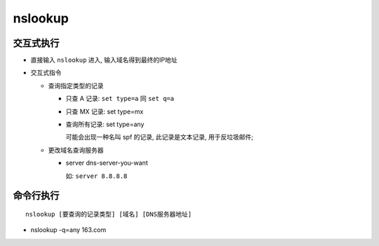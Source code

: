 .. _nslookup_basic:

nslookup
======================================================================

交互式执行
------------------------------------------------------------

- 直接输入 ``nslookup`` 进入, 输入域名得到最终的IP地址
- 交互式指令

  - 查询指定类型的记录

    - 只查 A 记录: ``set type=a`` 同 ``set q=a``
    - 只查 MX 记录: set type=mx
    - 查询所有记录: set type=any

      可能会出现一种名叫 spf 的记录, 此记录是文本记录, 用于反垃圾邮件;

  - 更改域名查询服务器

    - server dns-server-you-want

      如: ``server 8.8.8.8``

命令行执行
------------------------------------------------------------

::

   nslookup [要查询的记录类型] [域名] [DNS服务器地址]

- nslookup -q=any 163.com
